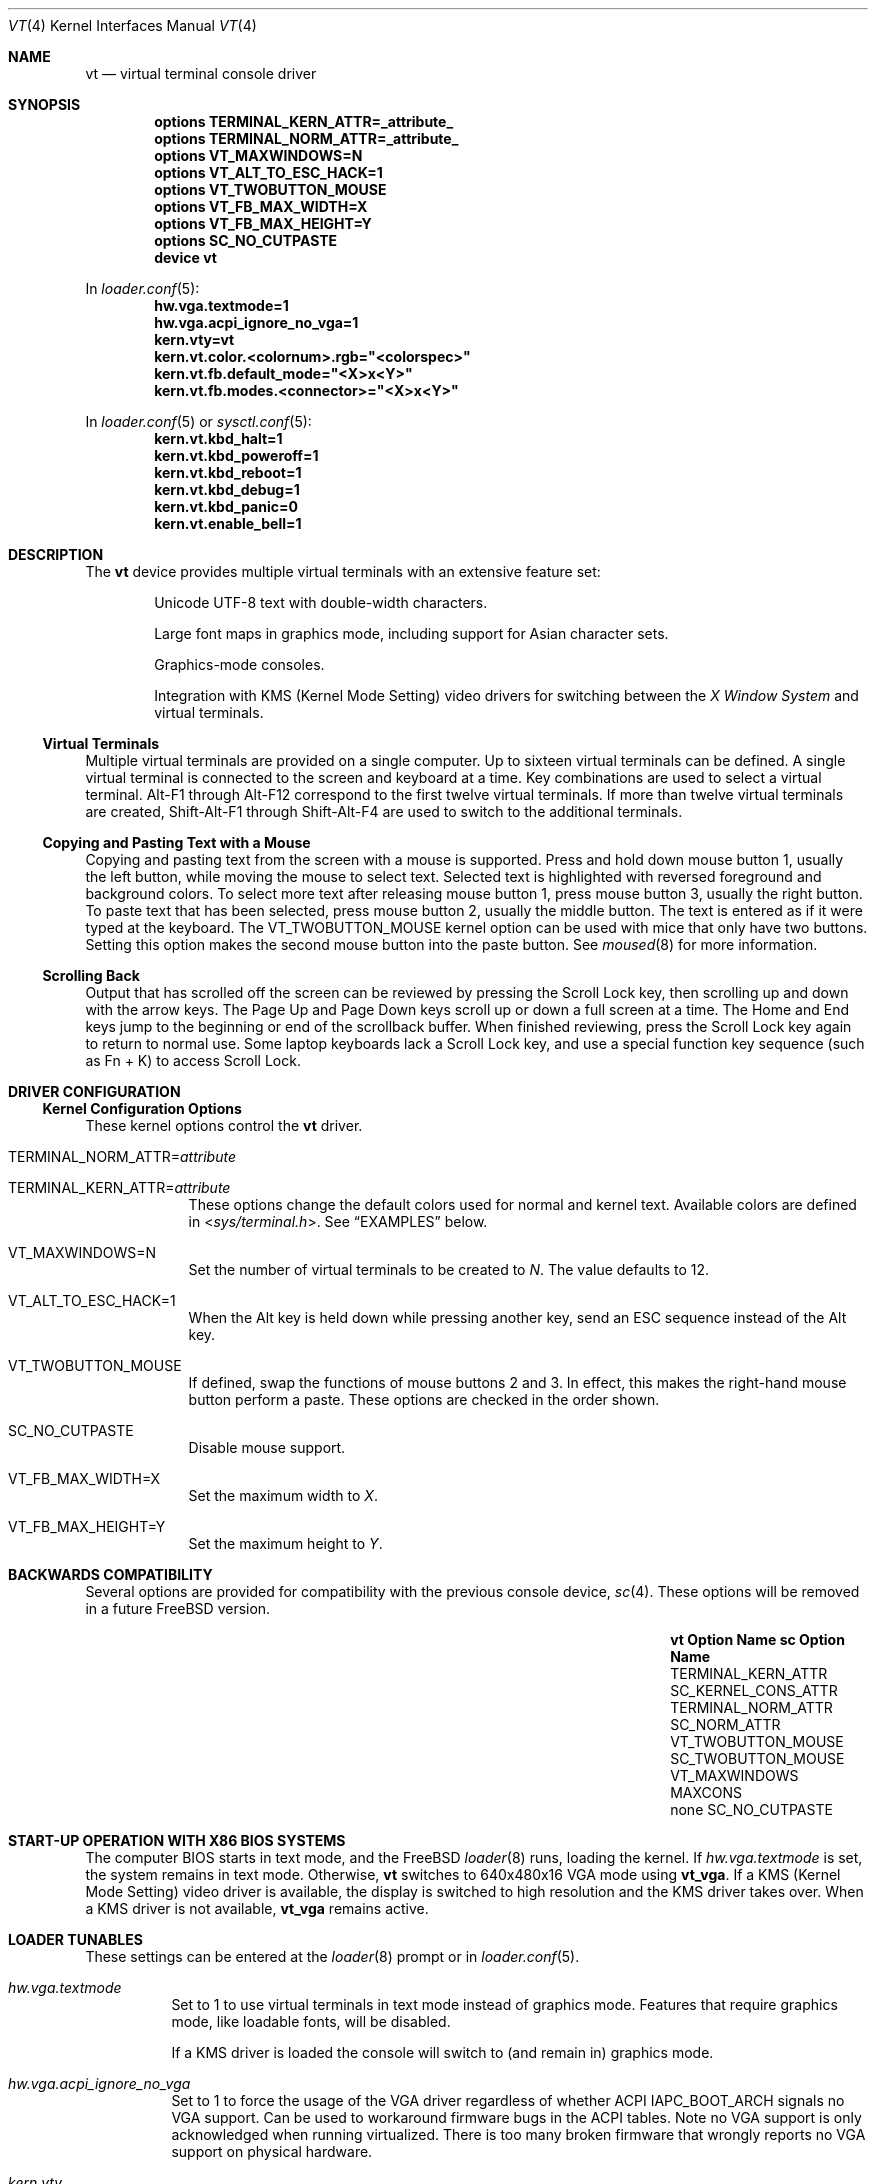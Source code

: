 .\" Copyright (c) 2014 Warren Block
.\" All rights reserved.
.\"
.\" Redistribution and use in source and binary forms, with or without
.\" modification, are permitted provided that the following conditions
.\" are met:
.\" 1. Redistributions of source code must retain the above copyright
.\"    notice, this list of conditions and the following disclaimer.
.\" 2. Redistributions in binary form must reproduce the above copyright
.\"    notice, this list of conditions and the following disclaimer in the
.\"    documentation and/or other materials provided with the distribution.
.\"
.\" THIS SOFTWARE IS PROVIDED BY THE AUTHORS AND CONTRIBUTORS ``AS IS'' AND
.\" ANY EXPRESS OR IMPLIED WARRANTIES, INCLUDING, BUT NOT LIMITED TO, THE
.\" IMPLIED WARRANTIES OF MERCHANTABILITY AND FITNESS FOR A PARTICULAR PURPOSE
.\" ARE DISCLAIMED.  IN NO EVENT SHALL THE AUTHORS OR CONTRIBUTORS BE LIABLE
.\" FOR ANY DIRECT, INDIRECT, INCIDENTAL, SPECIAL, EXEMPLARY, OR CONSEQUENTIAL
.\" DAMAGES (INCLUDING, BUT NOT LIMITED TO, PROCUREMENT OF SUBSTITUTE GOODS
.\" OR SERVICES; LOSS OF USE, DATA, OR PROFITS; OR BUSINESS INTERRUPTION)
.\" HOWEVER CAUSED AND ON ANY THEORY OF LIABILITY, WHETHER IN CONTRACT, STRICT
.\" LIABILITY, OR TORT (INCLUDING NEGLIGENCE OR OTHERWISE) ARISING IN ANY WAY
.\" OUT OF THE USE OF THIS SOFTWARE, EVEN IF ADVISED OF THE POSSIBILITY OF
.\" SUCH DAMAGE.
.\"
.\" $FreeBSD$
.\"
.Dd July 21, 2022
.Dt "VT" 4
.Os
.Sh NAME
.Nm vt
.Nd virtual terminal console driver
.Sh SYNOPSIS
.Cd "options TERMINAL_KERN_ATTR=_attribute_"
.Cd "options TERMINAL_NORM_ATTR=_attribute_"
.Cd "options VT_MAXWINDOWS=N"
.Cd "options VT_ALT_TO_ESC_HACK=1"
.Cd "options VT_TWOBUTTON_MOUSE"
.Cd "options VT_FB_MAX_WIDTH=X"
.Cd "options VT_FB_MAX_HEIGHT=Y"
.Cd "options SC_NO_CUTPASTE"
.Cd "device vt"
.Pp
In
.Xr loader.conf 5 :
.Cd hw.vga.textmode=1
.Cd hw.vga.acpi_ignore_no_vga=1
.Cd kern.vty=vt
.Cd kern.vt.color.<colornum>.rgb="<colorspec>"
.Cd kern.vt.fb.default_mode="<X>x<Y>"
.Cd kern.vt.fb.modes.<connector>="<X>x<Y>"
.Pp
In
.Xr loader.conf 5 or
.Xr sysctl.conf 5 :
.Cd kern.vt.kbd_halt=1
.Cd kern.vt.kbd_poweroff=1
.Cd kern.vt.kbd_reboot=1
.Cd kern.vt.kbd_debug=1
.Cd kern.vt.kbd_panic=0
.Cd kern.vt.enable_bell=1
.Sh DESCRIPTION
The
.Nm
device provides multiple virtual terminals with an extensive feature
set:
.Bl -item -offset indent
.It
Unicode UTF-8 text with double-width characters.
.It
Large font maps in graphics mode, including support for Asian
character sets.
.It
Graphics-mode consoles.
.It
Integration with
KMS
.Pq Kernel Mode Setting
video drivers for switching between the
.Em X Window System
and virtual terminals.
.El
.Ss Virtual Terminals
Multiple virtual terminals are provided on a single computer.
Up to sixteen virtual terminals can be defined.
A single virtual terminal is connected to the screen and keyboard
at a time.
Key combinations are used to select a virtual terminal.
Alt-F1 through Alt-F12 correspond to the first twelve virtual terminals.
If more than twelve virtual terminals are created, Shift-Alt-F1 through
Shift-Alt-F4 are used to switch to the additional terminals.
.Ss Copying and Pasting Text with a Mouse
Copying and pasting text from the screen with a mouse is supported.
Press and hold down mouse button 1, usually the left button, while
moving the mouse to select text.
Selected text is highlighted with reversed foreground and background
colors.
To select more text after releasing mouse button 1, press mouse button
3, usually the right button.
To paste text that has been selected, press mouse button 2, usually the
middle button.
The text is entered as if it were typed at the keyboard.
The
.Dv VT_TWOBUTTON_MOUSE
kernel option can be used with mice that only have two buttons.
Setting this option makes the second mouse button into the
paste button.
See
.Xr moused 8
for more information.
.Ss Scrolling Back
Output that has scrolled off the screen can be reviewed by pressing the
Scroll Lock key, then scrolling up and down with the arrow keys.
The Page Up and Page Down keys scroll up or down a full screen at a
time.
The Home and End keys jump to the beginning or end of the scrollback
buffer.
When finished reviewing, press the Scroll Lock key again to return to
normal use.
Some laptop keyboards lack a Scroll Lock key, and use a special function key
sequence (such as Fn + K) to access Scroll Lock.
.Sh DRIVER CONFIGURATION
.Ss Kernel Configuration Options
These kernel options control the
.Nm
driver.
.Bl -tag -width MAXCONS
.It Dv TERMINAL_NORM_ATTR= Ns Pa attribute
.It Dv TERMINAL_KERN_ATTR= Ns Pa attribute
These options change the default colors used for normal and kernel
text.
Available colors are defined in
.In sys/terminal.h .
See
.Sx EXAMPLES
below.
.It Dv VT_MAXWINDOWS=N
Set the number of virtual terminals to be created to
.Fa N .
The value defaults to 12.
.It Dv VT_ALT_TO_ESC_HACK=1
When the Alt key is held down while pressing another key, send an ESC
sequence instead of the Alt key.
.It Dv VT_TWOBUTTON_MOUSE
If defined, swap the functions of mouse buttons 2 and 3.
In effect, this makes the right-hand mouse button perform a paste.
These options are checked in the order shown.
.It Dv SC_NO_CUTPASTE
Disable mouse support.
.It VT_FB_MAX_WIDTH=X
Set the maximum width to
.Fa X .
.It VT_FB_MAX_HEIGHT=Y
Set the maximum height to
.Fa Y .
.El
.Sh BACKWARDS COMPATIBILITY
Several options are provided for compatibility with the previous
console device,
.Xr sc 4 .
These options will be removed in a future
.Fx
version.
.Bl -column -offset indent ".Sy vt VT_TWOBUTTON_MOUSE" ".Sy SC_TWOBUTTON_MOUSE"
.It Sy vt Option Name Ta Sy sc Option Name
.It Dv TERMINAL_KERN_ATTR Ta Dv SC_KERNEL_CONS_ATTR
.It Dv TERMINAL_NORM_ATTR Ta Dv SC_NORM_ATTR
.It Dv VT_TWOBUTTON_MOUSE Ta Dv SC_TWOBUTTON_MOUSE
.It Dv VT_MAXWINDOWS Ta Dv MAXCONS
.It none Ta Dv SC_NO_CUTPASTE
.El
.Sh START-UP OPERATION WITH X86 BIOS SYSTEMS
The computer BIOS starts in text mode, and
the
.Fx
.Xr loader 8
runs, loading the kernel.
If
.Va hw.vga.textmode
is set, the system remains in text mode.
Otherwise,
.Nm
switches to 640x480x16 VGA mode using
.Cm vt_vga .
If a KMS
.Pq Kernel Mode Setting
video driver is available, the display is switched to high resolution
and the KMS driver takes over.
When a KMS driver is not available,
.Cm vt_vga
remains active.
.Sh LOADER TUNABLES
These settings can be entered at the
.Xr loader 8
prompt or in
.Xr loader.conf 5 .
.Bl -tag -width indent
.It Va hw.vga.textmode
Set to 1 to use virtual terminals in text mode instead of graphics mode.
Features that require graphics mode, like loadable fonts, will be
disabled.
.Pp
If a KMS driver is loaded the console will switch to (and remain in)
graphics mode.
.It Va hw.vga.acpi_ignore_no_vga
Set to 1 to force the usage of the VGA driver regardless of whether
ACPI IAPC_BOOT_ARCH signals no VGA support.
Can be used to workaround firmware bugs in the ACPI tables.
Note no VGA support is only acknowledged when running virtualized.
There is too many broken firmware that wrongly reports no VGA support on
physical hardware.
.It Va kern.vty
Set this value to
.Ql vt
or
.Ql sc
to choose a specific system console, overriding the default.
The
.Pa GENERIC
kernel uses
.Nm
when this value is not set.
.It Va kern.vt.color. Ns Ar colornum Ns Va .rgb
Set this value to override default palette entry for color
.Pa colornum
which should be in a range from 0 to 15 inclusive.
The value should be either a comma-separated triplet of
red, green, and blue values in a range from 0 to 255 or
HTML-like hex triplet.
See
.Sx EXAMPLES
below.
.Pp
Note: The
.Nm
VGA hardware driver does not support palette configuration.
.It Va kern.vt.fb.default_mode
Set this value to a graphic mode to override the default mode picked by the
.Nm
backend.
The mode is applied to all output connectors.
This is currently only supported by the
.Cm vt_fb
backend when it is paired with a KMS video driver.
.It Va kern.vt.fb.modes. Ns Pa connector_name
Set this value to a graphic mode to override the default mode picked by the
.Nm
backend.
This mode is applied to the output connector
.Pa connector_name
only.
It has precedence over
.Va kern.vt.fb.default_mode .
The names of available connector names can be found in
.Xr dmesg 8
after loading the KMS driver.
It will contain a list of connectors and their associated tunables.
This is currently only supported by the
.Cm vt_fb
backend when it is paired with a KMS video driver.
.El
.Sh KEYBOARD SYSCTL TUNABLES
These settings control whether certain special key combinations are enabled or
ignored.
The specific key combinations can be configured by using a
.Xr keymap 5
file.
.Pp
These settings can be entered at the
.Xr loader 8
prompt or in
.Xr loader.conf 5
and can also be changed at runtime with the
.Xr sysctl 8
command.
.Bl -tag -width indent
.It Va kern.vt.kbd_halt
Enable halt keyboard combination.
.It Va kern.vt.kbd_poweroff
Enable power off key combination.
.It Va kern.vt.kbd_reboot
Enable reboot key combination, usually Ctrl+Alt+Del.
.It Va kern.vt.kbd_debug
Enable debug request key combination, usually Ctrl+Alt+Esc.
.It Va kern.vt.kbd_panic
Enable panic key combination.
.El
.Sh OTHER SYSCTL TUNABLES
These settings can be entered at the
.Xr loader 8
prompt, set in
.Xr loader.conf 5 ,
or changed at runtime with
.Xr sysctl 8 .
.Bl -tag -width indent
.It Va kern.vt.enable_bell
Enable the terminal bell.
.El
.Sh FILES
.Bl -tag -width /usr/share/vt/keymaps/* -compact
.It Pa /dev/console
.It Pa /dev/consolectl
.It Pa /dev/ttyv*
virtual terminals
.It Pa /etc/ttys
terminal initialization information
.It Pa /usr/share/vt/fonts/*.fnt
console fonts
.It Pa /usr/share/vt/keymaps/*.kbd
keyboard layouts
.El
.Sh DEVCTL MESSAGES
.Bl -column "System" "Subsystem" "1234567" -compact
.Sy "System" Ta Sy "Subsystem" Ta Sy "Type" Ta Sy "Description"
.It Li VT Ta BELL Ta RING Ta
Notification that the console bell has rung.
.El
.Pp
.Bl -column "Variable" "Meaning" -compact
.Sy "Variable" Ta Sy "Meaning"
.It Li duration_ms Ta Length of time the bell was requested to ring in milliseconds.
.It Li enabled Ta true or false indicating whether or not the bell was administratively enabled when rung.
.It Li hushed Ta true or false indicating whether or not the bell was quieted by the user when rung.
.It Li hz Ta Tone that was requested in Hz.
.El
.Sh EXAMPLES
This example changes the default color of normal text to green on a
black background, or black on a green background when reversed.
Note that white space cannot be used inside the attribute string
because of the current implementation of
.Xr config 8 .
.Pp
.Dl "options TERMINAL_NORM_ATTR=(FG_GREEN|BG_BLACK)"
.Pp
This line changes the default color of kernel messages to be bright red
on a black background, or black on a bright red background when reversed.
.Pp
.Dl "options TERMINAL_KERN_ATTR=(FG_LIGHTRED|BG_BLACK)"
.Pp
To set a 1024x768 mode on all output connectors, put the following line in
.Pa /boot/loader.conf :
.Pp
.Dl kern.vt.fb.default_mode="1024x768"
.Pp
To set a 800x600 only on a laptop builtin screen, use the following line instead:
.Pp
.Dl kern.vt.fb.modes.LVDS-1="800x600"
.Pp
The connector name was found in
.Xr dmesg 8 :
.Pp
.Dl info: [drm] Connector LVDS-1: get mode from tunables:
.Dl info: [drm]   - kern.vt.fb.modes.LVDS-1
.Dl info: [drm]   - kern.vt.fb.default_mode
.Pp
To set black and white colors of console palette
.Pp
.Dl kern.vt.color.0.rgb="10,10,10"
.Dl kern.vt.color.15.rgb="#f0f0f0"
.Sh SEE ALSO
.Xr kbdcontrol 1 ,
.Xr login 1 ,
.Xr vidcontrol 1 ,
.Xr atkbd 4 ,
.Xr atkbdc 4 ,
.Xr kbdmux 4 ,
.Xr keyboard 4 ,
.Xr screen 4 ,
.Xr splash 4 ,
.Xr syscons 4 ,
.Xr ukbd 4 ,
.Xr kbdmap 5 ,
.Xr rc.conf 5 ,
.Xr ttys 5 ,
.Xr config 8 ,
.Xr getty 8 ,
.Xr kldload 8 ,
.Xr moused 8 ,
.Xr vtfontcvt 8
.Sh HISTORY
The
.Nm
driver first appeared in
.Fx 9.3 .
.Sh AUTHORS
.An -nosplit
The
.Nm
device driver was developed by
.An \&Ed Schouten Aq Mt ed@FreeBSD.org ,
.An \&Ed Maste Aq Mt emaste@FreeBSD.org ,
and
.An Aleksandr Rybalko Aq Mt ray@FreeBSD.org ,
with sponsorship provided by the
.Fx
Foundation.
This manual page was written by
.An Warren Block Aq Mt wblock@FreeBSD.org .
.Sh CAVEATS
Paste buffer size is limited by the system value
.Brq Dv MAX_INPUT ,
the number of bytes that can be stored in the terminal
input queue, usually 1024 bytes
(see
.Xr termios 4 ) .
